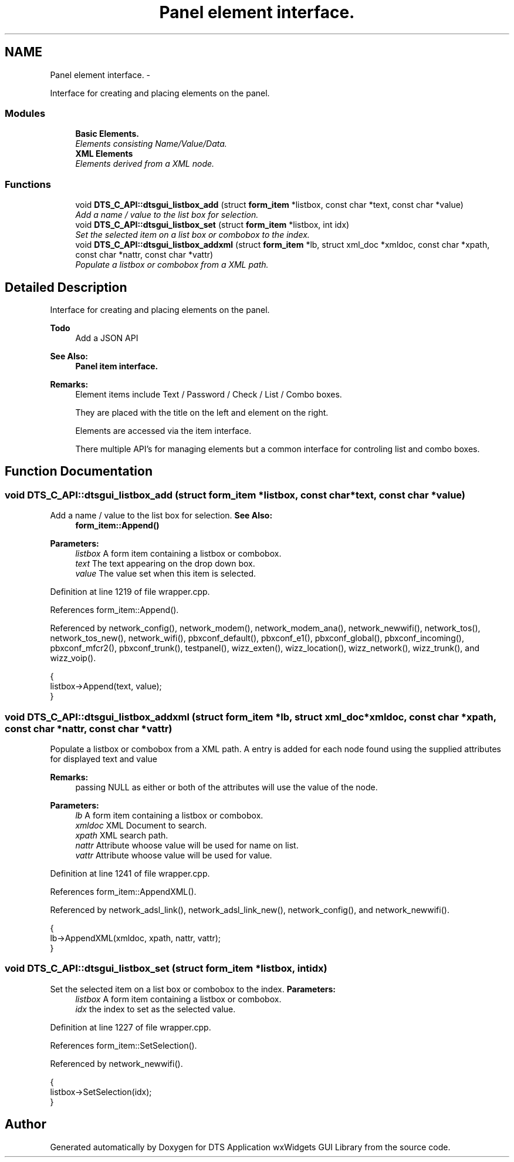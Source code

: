 .TH "Panel element interface." 3 "Fri Oct 11 2013" "Version 0.00" "DTS Application wxWidgets GUI Library" \" -*- nroff -*-
.ad l
.nh
.SH NAME
Panel element interface. \- 
.PP
Interface for creating and placing elements on the panel\&.  

.SS "Modules"

.in +1c
.ti -1c
.RI "\fBBasic Elements\&.\fP"
.br
.RI "\fIElements consisting Name/Value/Data\&. \fP"
.ti -1c
.RI "\fBXML Elements\fP"
.br
.RI "\fIElements derived from a XML node\&. \fP"
.in -1c
.SS "Functions"

.in +1c
.ti -1c
.RI "void \fBDTS_C_API::dtsgui_listbox_add\fP (struct \fBform_item\fP *listbox, const char *text, const char *value)"
.br
.RI "\fIAdd a name / value to the list box for selection\&. \fP"
.ti -1c
.RI "void \fBDTS_C_API::dtsgui_listbox_set\fP (struct \fBform_item\fP *listbox, int idx)"
.br
.RI "\fISet the selected item on a list box or combobox to the index\&. \fP"
.ti -1c
.RI "void \fBDTS_C_API::dtsgui_listbox_addxml\fP (struct \fBform_item\fP *lb, struct xml_doc *xmldoc, const char *xpath, const char *nattr, const char *vattr)"
.br
.RI "\fIPopulate a listbox or combobox from a XML path\&. \fP"
.in -1c
.SH "Detailed Description"
.PP 
Interface for creating and placing elements on the panel\&. 

\fBTodo\fP
.RS 4
Add a JSON API 
.RE
.PP
\fBSee Also:\fP
.RS 4
\fBPanel item interface\&.\fP 
.RE
.PP
\fBRemarks:\fP
.RS 4
Element items include Text / Password / Check / List / Combo boxes\&. 
.PP
They are placed with the title on the left and element on the right\&. 
.PP
Elements are accessed via the item interface\&. 
.PP
There multiple API's for managing elements but a common interface for controling list and combo boxes\&. 
.RE
.PP

.SH "Function Documentation"
.PP 
.SS "void DTS_C_API::dtsgui_listbox_add (struct \fBform_item\fP *listbox, const char *text, const char *value)"

.PP
Add a name / value to the list box for selection\&. \fBSee Also:\fP
.RS 4
\fBform_item::Append()\fP 
.RE
.PP
\fBParameters:\fP
.RS 4
\fIlistbox\fP A form item containing a listbox or combobox\&. 
.br
\fItext\fP The text appearing on the drop down box\&. 
.br
\fIvalue\fP The value set when this item is selected\&. 
.RE
.PP

.PP
Definition at line 1219 of file wrapper\&.cpp\&.
.PP
References form_item::Append()\&.
.PP
Referenced by network_config(), network_modem(), network_modem_ana(), network_newwifi(), network_tos(), network_tos_new(), network_wifi(), pbxconf_default(), pbxconf_e1(), pbxconf_global(), pbxconf_incoming(), pbxconf_mfcr2(), pbxconf_trunk(), testpanel(), wizz_exten(), wizz_location(), wizz_network(), wizz_trunk(), and wizz_voip()\&.
.PP
.nf
                                                                                        {
    listbox->Append(text, value);
}
.fi
.SS "void DTS_C_API::dtsgui_listbox_addxml (struct \fBform_item\fP *lb, struct xml_doc *xmldoc, const char *xpath, const char *nattr, const char *vattr)"

.PP
Populate a listbox or combobox from a XML path\&. A entry is added for each node found using the supplied attributes for displayed text and value 
.PP
\fBRemarks:\fP
.RS 4
passing NULL as either or both of the attributes will use the value of the node\&. 
.RE
.PP
\fBParameters:\fP
.RS 4
\fIlb\fP A form item containing a listbox or combobox\&. 
.br
\fIxmldoc\fP XML Document to search\&. 
.br
\fIxpath\fP XML search path\&. 
.br
\fInattr\fP Attribute whoose value will be used for name on list\&. 
.br
\fIvattr\fP Attribute whoose value will be used for value\&. 
.RE
.PP

.PP
Definition at line 1241 of file wrapper\&.cpp\&.
.PP
References form_item::AppendXML()\&.
.PP
Referenced by network_adsl_link(), network_adsl_link_new(), network_config(), and network_newwifi()\&.
.PP
.nf
                                                                                                                                  {
    lb->AppendXML(xmldoc, xpath, nattr, vattr);
}
.fi
.SS "void DTS_C_API::dtsgui_listbox_set (struct \fBform_item\fP *listbox, intidx)"

.PP
Set the selected item on a list box or combobox to the index\&. \fBParameters:\fP
.RS 4
\fIlistbox\fP A form item containing a listbox or combobox\&. 
.br
\fIidx\fP the index to set as the selected value\&. 
.RE
.PP

.PP
Definition at line 1227 of file wrapper\&.cpp\&.
.PP
References form_item::SetSelection()\&.
.PP
Referenced by network_newwifi()\&.
.PP
.nf
                                                            {
    listbox->SetSelection(idx);
}
.fi
.SH "Author"
.PP 
Generated automatically by Doxygen for DTS Application wxWidgets GUI Library from the source code\&.
